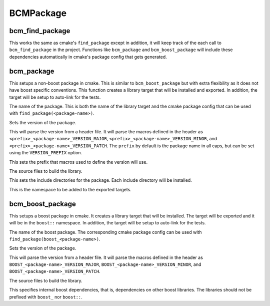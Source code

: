 ==========
BCMPackage
==========

----------------
bcm_find_package
----------------

.. program:: bcm_find_package

This works the same as cmake's ``find_package`` except in addition, it will keep track of the each call to ``bcm_find_package`` in the project. Functions like ``bcm_package`` and ``bcm_boost_package`` will include these dependencies automatically in cmake's package config that gets generated.

.. I don't understand why 'bcm_find_package' needs to do anything other than
   what the standard find_package does. Can't the targets exported by
   'find_package' carry all the "package config" information needed for '.pg'
   file generation?

-----------
bcm_package
-----------

.. program:: bcm_package

This setups a non-boost package in cmake. This is similar to ``bcm_boost_package`` but with extra flexibility as it does not have boost specific conventions. This function creates a library target that will be installed and exported. In addition, the target will be setup to auto-link for the tests.

.. "setup to auto-link for the tests". This is a bit unclear. Maybe say
   "Subsequent uses of 'bcm_test' will automatically include this target as a
   dependency" or something along these lines.

.. option:: <package-name>

The name of the package. This is both the name of the library target and the cmake package config that can be used with ``find_package(<package-name>)``.

.. This is inconsistent with 'bcm_boost_package' below. Why does Boost have to
   be special?

.. option:: VERSION <version>

Sets the version of the package.

.. option:: VERSION_HEADER <header>

This will parse the version from a header file. It will parse the macros defined in the header as ``<prefix>_<package-name>_VERSION_MAJOR``, ``<prefix>_<package-name>_VERSION_MINOR``, and ``<prefix>_<package-name>_VERSION_PATCH``. The ``prefix`` by default is the package name in all caps, but can be set using the ``VERSION_PREFIX`` option.

.. I'm a bit unsure about the above and following option. I think many codebases
   use their own "version header" format and hardcoding this one is a but
   unflexible.

.. option:: VERSION_PREFIX <prefix>

This sets the prefix that macros used to define the version will use.

.. option:: SOURCES <source-files>...

The source files to build the library.

.. option:: INCLUDE <directory>...

This sets the include directories for the package. Each include directory will be installed.

.. option:: NAMESPACE <namespace>

This is the namespace to be added to the exported targets.

-----------------
bcm_boost_package
-----------------

.. program:: bcm_boost_package

This setups a boost package in cmake. It creates a library target that will be installed. The target will be exported and it will be in the ``boost::`` namespace. In addition, the target will be setup to auto-link for the tests.

.. option:: <package-name>

The name of the boost package. The corresponding cmake package config can be used with ``find_package(boost_<package-name>)``.

.. option:: VERSION <version>

Sets the version of the package.

.. option:: VERSION_HEADER <header>

This will parse the version from a header file. It will parse the macros defined in the header as ``BOOST_<package-name>_VERSION_MAJOR``, ``BOOST_<package-name>_VERSION_MINOR``, and ``BOOST_<package-name>_VERSION_PATCH``.

.. option:: SOURCES <source-files>...

The source files to build the library.

.. option:: DEPENDS <boost-dependencies>...

This specifies internal boost dependencies, that is, dependencies on other boost libraries. The libraries should not be prefixed with ``boost_`` nor ``boost::``.

.. Why not use 'boost::' here? This special casing will be unobvious for casual
   readers of code which uses this library.
